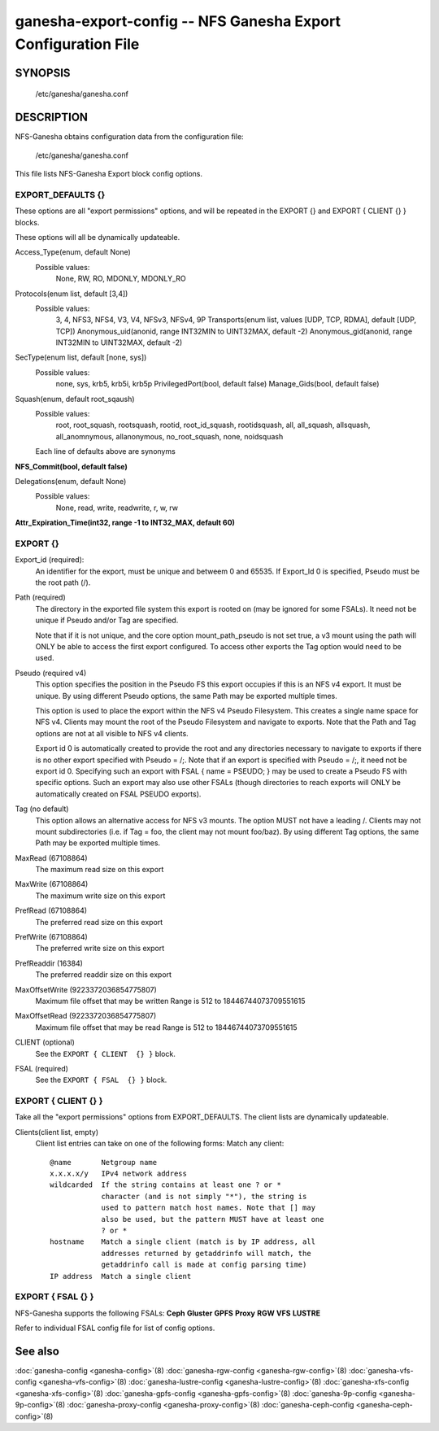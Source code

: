 ===================================================================
ganesha-export-config -- NFS Ganesha Export Configuration File
===================================================================

.. program:: ganesha-export-config


SYNOPSIS
==========================================================

    /etc/ganesha/ganesha.conf

DESCRIPTION
==========================================================

NFS-Ganesha obtains configuration data from the configuration file:

    /etc/ganesha/ganesha.conf

This file lists NFS-Ganesha Export block config options.

EXPORT_DEFAULTS {}
--------------------------------------------------------------------------------
These options are all "export permissions" options, and will be
repeated in the EXPORT {} and EXPORT { CLIENT {} } blocks.

These options will all be dynamically updateable.

Access_Type(enum, default None)
    Possible values:
        None, RW, RO, MDONLY, MDONLY_RO

Protocols(enum list, default [3,4])
    Possible values:
        3, 4, NFS3, NFS4, V3, V4, NFSv3, NFSv4, 9P
        Transports(enum list, values [UDP, TCP, RDMA], default [UDP, TCP])
        Anonymous_uid(anonid, range INT32MIN to UINT32MAX, default -2)
        Anonymous_gid(anonid, range INT32MIN to UINT32MAX, default -2)

SecType(enum list, default [none, sys])
    Possible values:
        none, sys, krb5, krb5i, krb5p
        PrivilegedPort(bool, default false)
        Manage_Gids(bool, default false)

Squash(enum, default root_sqaush)
    Possible values:
        root, root_squash, rootsquash,
        rootid, root_id_squash, rootidsquash,
        all, all_squash, allsquash,
        all_anomnymous, allanonymous,
        no_root_squash, none, noidsquash

    Each line of defaults above are synonyms

**NFS_Commit(bool, default false)**

Delegations(enum, default None)
    Possible values:
        None, read, write, readwrite, r, w, rw

**Attr_Expiration_Time(int32, range -1 to INT32_MAX, default 60)**

EXPORT {}
--------------------------------------------------------------------------------
Export_id (required):
    An identifier for the export, must be unique and betweem 0 and 65535.
    If Export_Id 0 is specified, Pseudo must be the root path (/).

Path (required)
    The directory in the exported file system this export is rooted on
    (may be ignored for some FSALs). It need not be unique if Pseudo and/or Tag are specified.

    Note that if it is not unique, and the core option mount_path_pseudo
    is not set true, a v3 mount using the path will ONLY be able to
    access the first export configured. To access other exports the
    Tag option would need to be used.

Pseudo (required v4)
    This option specifies the position in the Pseudo FS this export occupies if
    this is an NFS v4 export. It must be unique. By using different Pseudo options,
    the same Path may be exported multiple times.

    This option is used to place the export within the NFS v4 Pseudo
    Filesystem. This creates a single name space for NFS v4. Clients may
    mount the root of the Pseudo Filesystem and navigate to exports.
    Note that the Path and Tag options are not at all visible to NFS v4
    clients.

    Export id 0 is automatically created to provide the root and any
    directories necessary to navigate to exports if there is no other
    export specified with Pseudo = /;. Note that if an export is
    specified with Pseudo = /;, it need not be export id 0. Specifying
    such an export with FSAL { name = PSEUDO; } may be used to create a
    Pseudo FS with specific options. Such an export may also use other
    FSALs (though directories to reach exports will ONLY be
    automatically created on FSAL PSEUDO exports).

Tag (no default)
    This option allows an alternative access for NFS v3
    mounts. The option MUST not have a leading /. Clients
    may not mount subdirectories (i.e. if Tag = foo, the
    client may not mount foo/baz). By using different
    Tag options, the same Path may be exported multiple
    times.

MaxRead (67108864)
    The maximum read size on this export
MaxWrite (67108864)
    The maximum write size on this export
PrefRead (67108864)
    The preferred read size on this export
PrefWrite (67108864)
   The preferred write size on this export
PrefReaddir (16384)
   The preferred readdir size on this export

MaxOffsetWrite (9223372036854775807)
    Maximum file offset that may be written
    Range is 512 to 18446744073709551615

MaxOffsetRead (9223372036854775807)
    Maximum file offset that may be read
    Range is 512 to 18446744073709551615

CLIENT (optional)
    See the ``EXPORT { CLIENT  {} }`` block.

FSAL (required)
    See the ``EXPORT { FSAL  {} }`` block.

EXPORT { CLIENT  {} }
--------------------------------------------------------------------------------
Take all the "export permissions" options from EXPORT_DEFAULTS.
The client lists are dynamically updateable.


Clients(client list, empty)
    Client list entries can take on one of the following forms:
    Match any client::

        @name       Netgroup name
        x.x.x.x/y   IPv4 network address
        wildcarded  If the string contains at least one ? or *
                    character (and is not simply "*"), the string is
                    used to pattern match host names. Note that [] may
                    also be used, but the pattern MUST have at least one
                    ? or *
        hostname    Match a single client (match is by IP address, all
                    addresses returned by getaddrinfo will match, the
                    getaddrinfo call is made at config parsing time)
        IP address  Match a single client


EXPORT { FSAL {} }
--------------------------------------------------------------------------------

NFS-Ganesha supports the following FSALs:
**Ceph**
**Gluster**
**GPFS**
**Proxy**
**RGW**
**VFS**
**LUSTRE**

Refer to individual FSAL config file for list of config options.


.. FSAL PNFS

    Stripe_Unit(uint32, range 1024 to 1024*1024, default 8192)

    pnfs_enabled(bool, default false)

    FSAL_NULL:

    EXPORT { FSAL { FSAL {} } }
    describes the stacked FSAL's parameters

See also
==============================
:doc:`ganesha-config <ganesha-config>`\(8)
:doc:`ganesha-rgw-config <ganesha-rgw-config>`\(8)
:doc:`ganesha-vfs-config <ganesha-vfs-config>`\(8)
:doc:`ganesha-lustre-config <ganesha-lustre-config>`\(8)
:doc:`ganesha-xfs-config <ganesha-xfs-config>`\(8)
:doc:`ganesha-gpfs-config <ganesha-gpfs-config>`\(8)
:doc:`ganesha-9p-config <ganesha-9p-config>`\(8)
:doc:`ganesha-proxy-config <ganesha-proxy-config>`\(8)
:doc:`ganesha-ceph-config <ganesha-ceph-config>`\(8)
